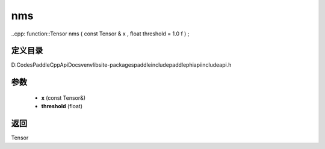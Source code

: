 .. _cn_api_paddle_experimental_nms:

nms
-------------------------------

..cpp: function::Tensor nms ( const Tensor & x , float threshold = 1.0 f ) ;


定义目录
:::::::::::::::::::::
D:\Codes\PaddleCppApiDocs\venv\lib\site-packages\paddle\include\paddle\phi\api\include\api.h

参数
:::::::::::::::::::::
	- **x** (const Tensor&)
	- **threshold** (float)

返回
:::::::::::::::::::::
Tensor
